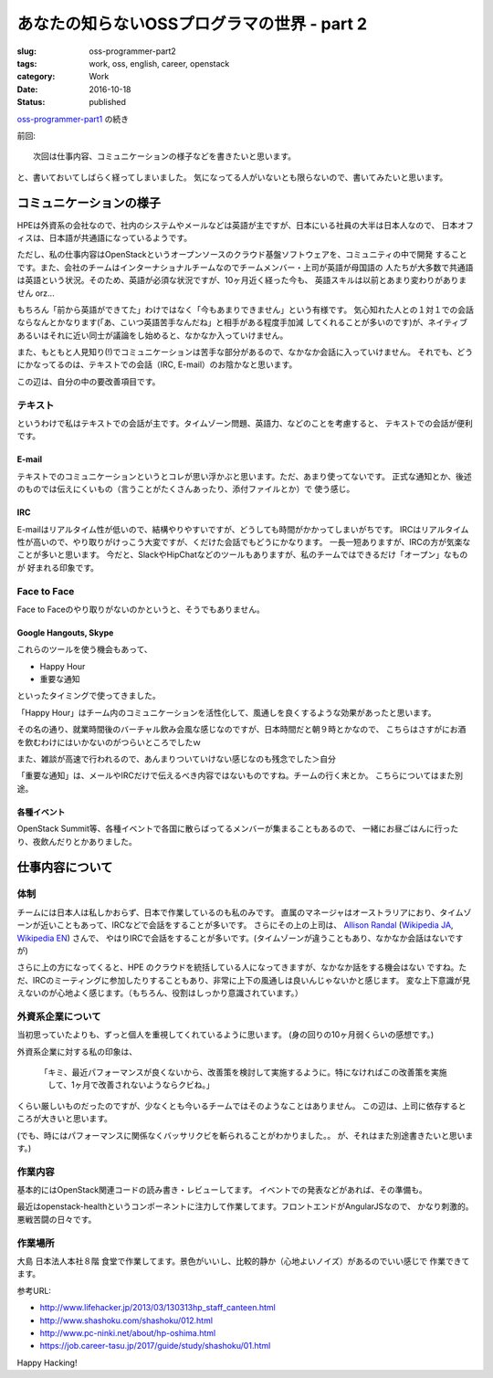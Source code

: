 あなたの知らないOSSプログラマの世界 - part 2
____________________________________________

:slug: oss-programmer-part2
:tags: work, oss, english, career, openstack
:category: Work
:date: 2016-10-18
:Status: published

`oss-programmer-part1 <../../06/oss-programmer-part1>`_ の続き

前回::

  次回は仕事内容、コミュニケーションの様子などを書きたいと思います。

と、書いておいてしばらく経ってしまいました。
気になってる人がいないとも限らないので、書いてみたいと思います。

コミュニケーションの様子
==========================

HPEは外資系の会社なので、社内のシステムやメールなどは英語が主ですが、日本にいる社員の大半は日本人なので、
日本オフィスは、日本語が共通語になっているようです。

ただし、私の仕事内容はOpenStackというオープンソースのクラウド基盤ソフトウェアを、コミュニティの中で開発
することです。また、会社のチームはインターナショナルチームなのでチームメンバー・上司が英語が母国語の
人たちが大多数で共通語は英語という状況。そのため、英語が必須な状況ですが、10ヶ月近く経った今も、
英語スキルは以前とあまり変わりがありません orz...

もちろん「前から英語ができてた」わけではなく「今もあまりできません」という有様です。
気心知れた人との１対１での会話ならなんとかなります(「あ、こいつ英語苦手なんだね」と相手がある程度手加減
してくれることが多いのです)が、ネイティブあるいはそれに近い同士が議論をし始めると、なかなか入っていけません。

また、もともと人見知り(!)でコミュニケーションは苦手な部分があるので、なかなか会話に入っていけません。
それでも、どうにかなってるのは、テキストでの会話（IRC, E-mail）のお陰かなと思います。

この辺は、自分の中の要改善項目です。

テキスト
----------

というわけで私はテキストでの会話が主です。タイムゾーン問題、英語力、などのことを考慮すると、
テキストでの会話が便利です。

E-mail
+++++++++

テキストでのコミュニケーションというとコレが思い浮かぶと思います。ただ、あまり使ってないです。
正式な通知とか、後述のものでは伝えにくいもの（言うことがたくさんあったり、添付ファイルとか）で
使う感じ。

IRC
+++

E-mailはリアルタイム性が低いので、結構やりやすいですが、どうしても時間がかかってしまいがちです。
IRCはリアルタイム性が高いので、やり取りがけっこう大変ですが、くだけた会話でもどうにかなります。
一長一短ありますが、IRCの方が気楽なことが多いと思います。
今だと、SlackやHipChatなどのツールもありますが、私のチームではできるだけ「オープン」なものが
好まれる印象です。

Face to Face
--------------

Face to Faceのやり取りがないのかというと、そうでもありません。

Google Hangouts, Skype
++++++++++++++++++++++++++++

これらのツールを使う機会もあって、

* Happy Hour
* 重要な通知

といったタイミングで使ってきました。

「Happy Hour」はチーム内のコミュニケーションを活性化して、風通しを良くするような効果があったと思います。

その名の通り、就業時間後のバーチャル飲み会風な感じなのですが、日本時間だと朝９時とかなので、
こちらはさすがにお酒を飲むわけにはいかないのがつらいところでしたｗ

また、雑談が高速で行われるので、あんまりついていけない感じなのも残念でした＞自分

「重要な通知」は、メールやIRCだけで伝えるべき内容ではないものですね。チームの行く末とか。
こちらについてはまた別途。

各種イベント
++++++++++++++++++++++++++++

OpenStack Summit等、各種イベントで各国に散らばってるメンバーが集まることもあるので、
一緒にお昼ごはんに行ったり、夜飲んだりとかありました。


仕事内容について
======================

体制
----

チームには日本人は私しかおらず、日本で作業しているのも私のみです。
直属のマネージャはオーストラリアにおり、タイムゾーンが近いこともあって、IRCなどで会話をすることが多いです。
さらにその上の上司は、 `Allison Randal`_ (`Wikipedia JA`_, `Wikipedia EN`_) さんで、
やはりIRCで会話をすることが多いです。(タイムゾーンが違うこともあり、なかなか会話はないですが)

さらに上の方になってくると、HPE のクラウドを統括している人になってきますが、なかなか話をする機会はない
ですね。ただ、IRCのミーティングに参加したりすることもあり、非常に上下の風通しは良いんじゃないかと感じます。
変な上下意識が見えないのが心地よく感じます。（もちろん、役割はしっかり意識されています。）

.. _Allison Randal: http://allisonrandal.com/
.. _Wikipedia JA: https://ja.wikipedia.org/wiki/%E3%82%A2%E3%83%AA%E3%82%BD%E3%83%B3%E3%83%BB%E3%83%A9%E3%83%B3%E3%83%80%E3%83%AB
.. _Wikipedia EN: https://en.wikipedia.org/wiki/Allison_Randal


外資系企業について
-----------------------

当初思っていたよりも、ずっと個人を重視してくれているように思います。
(身の回りの10ヶ月弱くらいの感想です。)

外資系企業に対する私の印象は、

 「キミ、最近パフォーマンスが良くないから、改善策を検討して実施するように。特になければこの改善策を実施
 　して、1ヶ月で改善されないようならクビね。」

くらい厳しいものだったのですが、少なくとも今いるチームではそのようなことはありません。
この辺は、上司に依存するところが大きいと思います。

(でも、時にはパフォーマンスに関係なくバッサリクビを斬られることがわかりました。。
が、それはまた別途書きたいと思います。)

作業内容
---------

基本的にはOpenStack関連コードの読み書き・レビューしてます。
イベントでの発表などがあれば、その準備も。

最近はopenstack-healthというコンポーネントに注力して作業してます。フロントエンドがAngularJSなので、
かなり刺激的。悪戦苦闘の日々です。

作業場所
---------

大島 日本法人本社８階 食堂で作業してます。景色がいいし、比較的静か（心地よいノイズ）があるのでいい感じで
作業できてます。

参考URL:

* http://www.lifehacker.jp/2013/03/130313hp_staff_canteen.html
* http://www.shashoku.com/shashoku/012.html
* http://www.pc-ninki.net/about/hp-oshima.html
* https://job.career-tasu.jp/2017/guide/study/shashoku/01.html


Happy Hacking!
